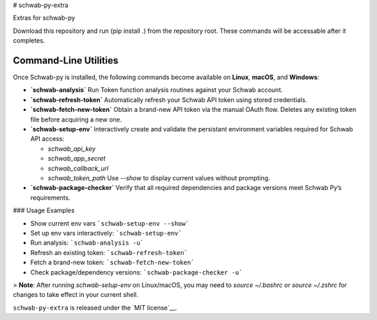 # schwab-py-extra

Extras for schwab-py

Download this repository and run (pip install .) from the repository root.
These commands will be accessable after it completes.


Command-Line Utilities
----------------------

Once Schwab-py is installed, the following commands become available on **Linux**, **macOS**, and **Windows**:

* **`schwab-analysis`**
  Run Token function analysis routines against your Schwab account.

* **`schwab-refresh-token`**  
  Automatically refresh your Schwab API token using stored credentials.

* **`schwab-fetch-new-token`**
  Obtain a brand-new API token via the manual OAuth flow. Deletes any existing token file before acquiring a new one.

* **`schwab-setup-env`**
  Interactively create and validate the persistant environment variables required for Schwab API access:

  * `schwab_api_key`
  * `schwab_app_secret`
  * `schwab_callback_url`
  * `schwab_token_path`
    Use `--show` to display current values without prompting.

* **`schwab-package-checker`**
  Verify that all required dependencies and package versions meet Schwab Py’s requirements.

### Usage Examples

* Show current env vars  ```schwab-setup-env --show```
* Set up env vars interactively: ```schwab-setup-env```
* Run analysis: ```schwab-analysis -u```
* Refresh an existing token: ```schwab-refresh-token```
* Fetch a brand-new token: ```schwab-fetch-new-token```
* Check package/dependency versions: ```schwab-package-checker -u```

> **Note**: After running `schwab-setup-env` on Linux/macOS, you may need to `source ~/.bashrc` or `source ~/.zshrc` for changes to take effect in your current shell.


``schwab-py-extra`` is released under the
`MIT license`__.
